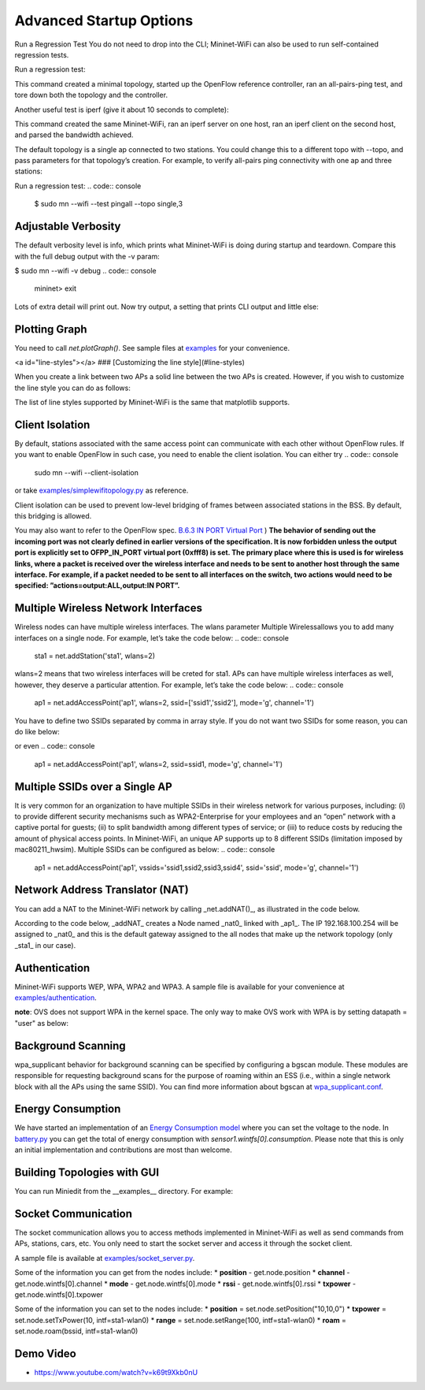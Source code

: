 ************
Advanced Startup Options
************

Run a Regression Test
You do not need to drop into the CLI; Mininet-WiFi can also be used to run self-contained regression tests.

Run a regression test:

.. code:: console
    $ sudo mn --wifi --test pingpair


This command created a minimal topology, started up the OpenFlow reference controller, ran an all-pairs-ping test, and tore down both the topology and the controller.

Another useful test is iperf (give it about 10 seconds to complete):

.. code:: console
    $ sudo mn --wifi --test iperf

This command created the same Mininet-WiFi, ran an iperf server on one host, ran an iperf client on the second host, and parsed the bandwidth achieved.

The default topology is a single ap connected to two stations. You could change this to a different topo with --topo, and pass parameters for that topology’s creation. For example, to verify all-pairs ping connectivity with one ap and three stations:

Run a regression test:
.. code:: console
    $ sudo mn --wifi --test pingall --topo single,3


Adjustable Verbosity
===================

The default verbosity level is info, which prints what Mininet-WiFi is doing during startup and teardown. Compare this with the full debug output with the -v param:

$ sudo mn --wifi -v debug
.. code:: console
    mininet> exit

Lots of extra detail will print out. Now try output, a setting that prints CLI output and little else:

.. code:: console
    $ sudo mn --wifi -v output
    mininet> exit


Plotting Graph
===================

You need to call `net.plotGraph()`. See sample files at `examples <https://github.com/intrig-unicamp/mininet-wifi/tree/master/examples>`_ for your convenience.

<a id="line-styles"></a>
### [Customizing the line style](#line-styles)


When you create a link between two APs a solid line between the two APs is created. However, if you wish to customize the line style you can do as follows:

.. code:: console
    net.addLink(ap1, ap2, ls='.')


The list of line styles supported by Mininet-WiFi is the same that matplotlib supports.

Client Isolation
===================


By default, stations associated with the same access point can communicate with each other without OpenFlow rules. If you want to enable OpenFlow in such case, you need to enable the client
isolation. You can either try
.. code:: console
    sudo mn --wifi --client-isolation

or take `examples/simplewifitopology.py <https://github.com/intrig-unicamp/mininet-wifi/blob/master/examples/simplewifitopology.py>`_ as reference.

Client isolation can be used to prevent low-level bridging of frames between associated stations in the BSS. By default, this bridging is allowed.

You may also want to refer to the OpenFlow spec.
`B.6.3 IN PORT Virtual Port <https://www.opennetworking.org/images/stories/downloads/sdn-resources/onf-specifications/openflow/openflow-switch-v1.5.0.noipr.pdf>`_
)
**The behavior of sending out the incoming port was not clearly defined in earlier versions of the specification. It is now forbidden unless the output port is explicitly set to OFPP_IN_PORT virtual port (0xfff8) is set. The primary place where this is used is for wireless links, where a packet is received over the wireless interface and needs to be sent to another host through the same interface. For example, if a packet needed to be sent to all interfaces on the switch, two actions would need to be specified: ”actions=output:ALL,output:IN PORT”.**

Multiple Wireless Network Interfaces
===================

Wireless nodes can have multiple wireless interfaces. The wlans parameter Multiple Wirelessallows you to add many interfaces on a single node. For example, let’s take the code below:
.. code:: console
    sta1 = net.addStation('sta1', wlans=2)


wlans=2 means that two wireless interfaces will be creted for sta1. APs can have multiple wireless interfaces as well, however, they deserve a particular attention. For example, let’s take the code below:
.. code:: console
    ap1 = net.addAccessPoint('ap1', wlans=2, ssid=['ssid1','ssid2'], mode='g', channel='1')


You have to define two SSIDs separated by comma in array style. If you do not want two SSIDs for some reason, you can do like below:

.. code:: console
    ap1 = net.addAccessPoint('ap1', wlans=2, ssid=['ssid1',''], mode='g', channel='1')

or even
.. code:: console
    ap1 = net.addAccessPoint('ap1', wlans=2, ssid=ssid1, mode='g', channel='1')


Multiple SSIDs over a Single AP
===================
It is very common for an organization to have multiple SSIDs in their wireless network for various purposes, including: (i) to provide different security mechanisms such as WPA2-Enterprise for your employees and an “open” network with a captive portal for guests; (ii) to split bandwidth among different types of service; or (iii) to reduce costs by reducing the amount of physical access points. In Mininet-WiFi, an unique AP supports up to 8 different SSIDs (limitation imposed by mac80211_hwsim). Multiple SSIDs can be configured as below:
.. code:: console
    ap1 = net.addAccessPoint('ap1',  vssids='ssid1,ssid2,ssid3,ssid4', ssid='ssid', mode='g', channel='1')


Network Address Translator (NAT)
===================

You can add a NAT to the Mininet-WiFi network by calling _net.addNAT()_, as illustrated in the code below.

.. code:: python
    #!/usr/bin/python

    "Example to create a Mininet-WiFi topology and connect it to the internet via NAT"

    from mininet.node import Controller
    from mininet.log import setLogLevel, info
    from mn_wifi.cli import CLI_wifi
    from mn_wifi.net import Mininet_wifi


    def topology():

        "Create a network."

        net = Mininet_wifi(controller=Controller)

        info("*** Creating nodes\n")
        ap1 = net.addAccessPoint('ap1', ssid='new-ssid', mode='g', channel='1', position='10,10,0')
        sta1 = net.addStation('sta1', position='10,20,0')
        c1 = net.addController('c1', controller=Controller)

        info("*** Configuring wifi nodes\n")
        net.configureWifiNodes()

        info("*** Starting network\n")
        net.build()
        net.addNAT(name='nat0', linkTo='ap1', ip='192.168.100.254').configDefault()
        c1.start()
        ap1.start([c1])

        info("*** Running CLI\n")
        CLI_wifi(net)

        info("*** Stopping network\n")
        net.stop()


    if __name__ == '__main__':
        setLogLevel('info')
        topology()


According to the code below, _addNAT_ creates a Node named _nat0_ linked with _ap1_. The IP 192.168.100.254 will be assigned to _nat0_ and this is the default gateway assigned to the all nodes that make up the network topology (only _sta1_ in our case).

.. code:: console
    net.addNAT(name='nat0', linkTo='ap1', ip='192.168.100.254').configDefault()


Authentication
===================

Mininet-WiFi supports WEP, WPA, WPA2 and WPA3. A sample file is available for your convenience at `examples/authentication <https://github.com/intrig-unicamp/mininet-wifi/blob/master/examples/authentication.py>`_.

**note**: OVS does not support WPA in the kernel space. The only way to make OVS work with WPA is by setting datapath = "user" as below:

.. code:: console
    ap1 = net.addAccessPoint('ap1', .... datapath='user')


Background Scanning
===================

wpa_supplicant behavior for background scanning can be specified by configuring a bgscan module. These modules are responsible for requesting background scans for the purpose of roaming within an ESS (i.e., within a single network block with all the APs using the same SSID). You can find more information about bgscan at `wpa_supplicant.conf <https://w1.fi/cgit/hostap/plain/wpa_supplicant/wpa_supplicant.conf>`_.


Energy Consumption
===================
We have started an implementation of an `Energy Consumption model <https://github.com/intrig-unicamp/mininet-wifi/blob/master/mn_wifi/energy.py>`_ where you can set the voltage to the node. In `battery.py <https://github.com/intrig-unicamp/mininet-wifi/blob/master/examples/battery.py>`_ you can get the total of energy consumption with `sensor1.wintfs[0].consumption`. Please note that this is only an initial implementation and contributions are most than welcome.


Building Topologies with GUI
===================

.. image:: https://github.com/mininet-wifi/mininet-wifi.github.io/blob/master/assets/img/miniedit.png?raw=true

You can run Miniedit from the __examples__ directory. For example:

.. code:: console
    ~/mininet-wifi$ sudo python examples/miniedit.py



Socket Communication
===================

The socket communication allows you to access methods implemented in Mininet-WiFi as well as send commands from APs, stations, cars, etc. You only need to start the socket server and access it through the socket client.

A sample file is available at `examples/socket_server.py <https://github.com/intrig-unicamp/mininet-wifi/blob/master/examples/socket_server.py>`_.

Some of the information you can get from the nodes include:
* **position** - get.node.position
* **channel** - get.node.wintfs[0].channel
* **mode** - get.node.wintfs[0].mode
* **rssi** - get.node.wintfs[0].rssi
* **txpower** - get.node.wintfs[0].txpower

Some of the information you can set to the nodes include:
* **position** = set.node.setPosition("10,10,0")
* **txpower** = set.node.setTxPower(10, intf=sta1-wlan0)
* **range** = set.node.setRange(100, intf=sta1-wlan0)
* **roam** = set.node.roam(bssid, intf=sta1-wlan0)


Demo Video
===================
* `https://www.youtube.com/watch?v=k69t9Xkb0nU <https://www.youtube.com/watch?v=k69t9Xkb0nU>`_
